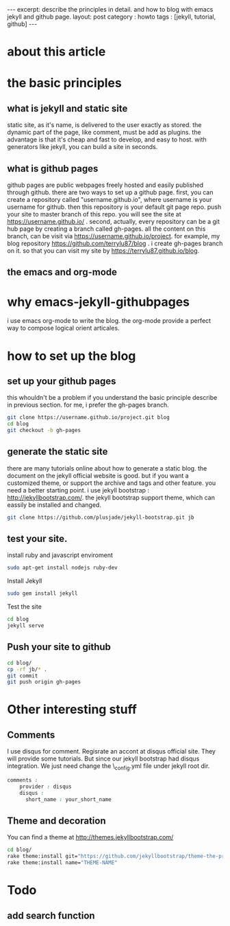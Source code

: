 #+STARTUP: showall indent
#+STARTUP: hidestars
#+OPTIONS: toc:nil
#+begin_html
---
excerpt: describe the principles in detail. and how to blog with emacs jekyll and github page.
layout: post
category : howto
tags : [jekyll, tutorial, github]
---
#+end_html

* about this article

* the basic principles
** what is jekyll and static site
static site, as it's name, is delivered to the user exactly as stored. the dynamic part of the page, like comment, must be add as plugins. the advantage is that it's cheap and fast to develop, and easy to host. with generators like jekyll, you can build a site in seconds.
** what is github pages
github pages are public webpages freely hosted and easily published through github. there are two ways to set up a github page.
first, you can create a  repository called "username.github.io", where username is your username for github. then this repository is your default git page repo. push your site to master branch of this repo. you will see the site at https://username.github.io/ . 
second, actually, every repository can be a git hub page by creating a branch called gh-pages. all the content on this branch, can be visit via https://username.github.io/project. for example, my blog repository https://github.com/terrylu87/blog . i create gh-pages branch on it. so that you can visit my site by  https://terrylu87.github.io/blog.
** the emacs and org-mode

* why emacs-jekyll-githubpages
i use emacs org-mode to write the blog. the org-mode provide a perfect way to compose logical orient articales.
* how to set up the blog
** set up your github pages
this whouldn't be a problem if you understand the basic principle describe in previous section. for me, i prefer the gh-pages branch.
#+begin_src bash
git clone https://username.github.io/project.git blog
cd blog
git checkout -b gh-pages
#+end_src
** generate the static site
there are many tutorials online about how to generate a static blog. the document on the jekyll official website is good. but if you want a customized theme, or support the archive and tags and other feature. you need a better starting point. i use jekyll bootstrap : http://jekyllbootstrap.com/. the jekyll bootstrap support theme, which can eassily be installed and changed.
#+begin_src bash
git clone https://github.com/plusjade/jekyll-bootstrap.git jb
#+end_src
** test your site.
install ruby and javascript enviroment
#+BEGIN_SRC bash
sudo apt-get install nodejs ruby-dev
#+END_SRC
Install Jekyll
#+BEGIN_SRC bash
sudo gem install jekyll
#+END_SRC
Test the site
#+BEGIN_SRC bash
cd blog
jekyll serve
#+END_SRC
** Push your site to github
#+BEGIN_SRC bash
cd blog/
cp -rf jb/* .
git commit
git push origin gh-pages
#+END_SRC
* Other interesting stuff
** Comments
I use disqus for comment. Regisrate an accont at disqus official site. They will provide some tutorials. But since our jekyll bootstrap had disqus integration. We just need change the \_config.yml file under jekyll root dir.
#+BEGIN_SRC css  
comments :
    provider : disqus
    disqus :
      short_name : your_short_name
#+END_SRC
** Theme and decoration
You can find a theme at http://themes.jekyllbootstrap.com/
#+BEGIN_SRC bash
cd blog/
rake theme:install git="https://github.com/jekyllbootstrap/theme-the-program.git"
rake theme:install name="THEME-NAME"
#+END_SRC
* Todo
** add search function